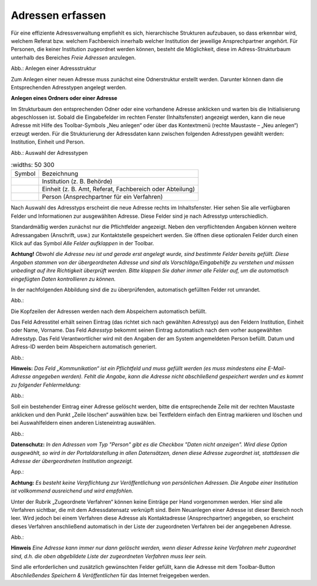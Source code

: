 Adressen erfassen
=================

Für eine effiziente Adressverwaltung empfiehlt es sich, hierarchische Strukturen aufzubauen, so dass erkennbar wird, welchem Referat bzw. welchem Fachbereich innerhalb welcher Institution der jeweilige Ansprechpartner angehört. Für Personen, die keiner Institution zugeordnet werden können, besteht die Möglichkeit, diese im Adress-Strukturbaum unterhalb des Bereiches *Freie Adressen* anzulegen. 

.. image:: ../img/editor/adressen/ige-uvp_adressbaum.png
   :width: 300

Abb.: Anlegen einer Adressstruktur

Zum Anlegen einer neuen Adresse muss zunächst eine Odnerstruktur erstellt werden. Darunter können dann die Entsprechenden Adresstypen angelegt werden. 

**Anlegen eines Ordners oder einer Adresse**

Im Strukturbaum den entsprechenden Odner oder eine vorhandene Adresse anklicken und warten bis die Initialisierung abgeschlossen ist. Sobald die Eingabefelder im rechten Fenster (Inhaltsfenster) angezeigt werden, kann die neue Adresse mit Hilfe des Toolbar-Symbols „Neu anlegen“ oder über das Kontextmenü (rechte Maustaste – „Neu anlegen“) erzeugt werden. Für die Strukturierung der Adressdaten kann zwischen folgenden Adresstypen gewählt werden: Institution, Einheit und Person.

.. image:: ../img/editor/adressen/ige-uvp_adresse-anlegen.png
   :width: 200

Abb.: Auswahl der Adresstypen


.. csv-table::
   :widths: 50 300

     Symbol , Bezeichnung
  .. image:: ../img/editor/icons/uvp_40x40_institution_blau.png , Institution (z. B. Behörde)
  .. image:: ../img/editor/icons/uvp_40x40_einheit_blau.png , "Einheit (z. B. Amt, Referat, Fachbereich oder Abteilung)"
  .. image:: ../img/editor/icons/uvp_40x40_person_blau.png , Person (Ansprechpartner für ein Verfahren)


 
 
Nach Auswahl des Adresstyps erscheint die neue Adresse rechts im Inhaltsfenster. Hier sehen Sie alle verfügbaren Felder und Informationen zur ausgewählten Adresse. Diese Felder sind je nach Adresstyp unterschiedlich.

Standardmäßig werden zunächst nur die Pflichtfelder angezeigt. Neben den verpflichtenden Angaben können weitere Adressangaben (Anschrift, usw.) zur Kontaktstelle gespeichert werden. Sie öffnen diese optionalen Felder durch einen Klick auf das Symbol *Alle Felder aufklappen* in der Toolbar. 

**Achtung!**
*Obwohl die Adresse neu ist und gerade erst angelegt wurde, sind bestimmte Felder bereits gefüllt. Diese Angaben stammen von der übergeordneten Adresse und sind als Vorschläge/Eingabehilfe zu verstehen und müssen unbedingt auf ihre Richtigkeit überprüft werden. Bitte klappen Sie daher immer alle Felder auf, um die automatisch eingefügten Daten kontrollieren zu können.*

In der nachfolgenden Abbildung sind die zu überprüfenden, automatisch gefüllten Felder rot umrandet. 

Abb.:

Die Kopfzeilen der Adressen werden nach dem Abspeichern automatisch befüllt.

Das Feld Adresstitel erhält seinen Eintrag (das richtet sich nach gewählten Adresstyp) aus den Feldern Institution, Einheit oder Name, Vorname. Das Feld *Adresstyp* bekommt seinen Eintrag automatisch nach dem vorher ausgewählten Adresstyp. Das Feld Verantwortlicher wird mit den Angaben der am System angemeldeten Person befüllt. Datum und Adress-ID werden beim Abspeichern automatisch generiert.

Abb.:

**Hinweis:**
*Das Feld „Kommunikation“ ist ein Pflichtfeld und muss gefüllt werden (es muss mindestens eine E-Mail-Adresse angegeben werden). Fehlt die Angabe, kann die Adresse nicht abschließend gespeichert werden und es kommt zu folgender Fehlermeldung:*

Abb.:

Soll ein bestehender Eintrag einer Adresse gelöscht werden, bitte die entsprechende Zeile mit der rechten Maustaste anklicken und den Punkt „Zeile löschen“ auswählen bzw. bei Textfeldern einfach den Eintrag markieren und löschen und bei Auswahlfeldern einen anderen Listeneintrag auswählen.

Abb.:

**Datenschutz:**
*In den Adressen vom Typ "Person" gibt es die Checkbox "Daten nicht anzeigen". Wird diese Option ausgewählt, so wird in der Portaldarstellung in allen Datensätzen, denen diese Adresse zugeordnet ist, stattdessen die Adresse der übergeordneten Institution angezeigt.*
 
App.:

**Achtung:**
*Es besteht keine Verpflichtung zur Veröffentlichung von persönlichen Adressen. Die Angabe einer Institution ist vollkommend ausreichend und wird empfohlen.* 

Unter der Rubrik „Zugeordnete Verfahren“ können keine Einträge per Hand vorgenommen werden. Hier sind alle Verfahren sichtbar, die mit dem Adressdatensatz verknüpft sind. Beim Neuanlegen einer Adresse ist dieser Bereich noch leer. Wird jedoch bei einem Verfahren diese Adresse als Kontaktadresse (Ansprechpartner) angegeben, so erscheint dieses Verfahren anschließend automatisch in der Liste der zugeordneten Verfahren bei der angegebenen Adresse. 

Abb.:

**Hinweis**
*Eine Adresse kann immer nur dann gelöscht werden, wenn dieser Adresse keine Verfahren mehr zugeordnet sind, d.h. die oben abgebildete Liste der zugeordneten Verfahren muss leer sein.*

Sind alle erforderlichen und zusätzlich gewünschten Felder gefüllt, kann die Adresse mit dem Toolbar-Button *Abschließendes Speichern & Veröffentlichen* für das Internet freigegeben werden. 

